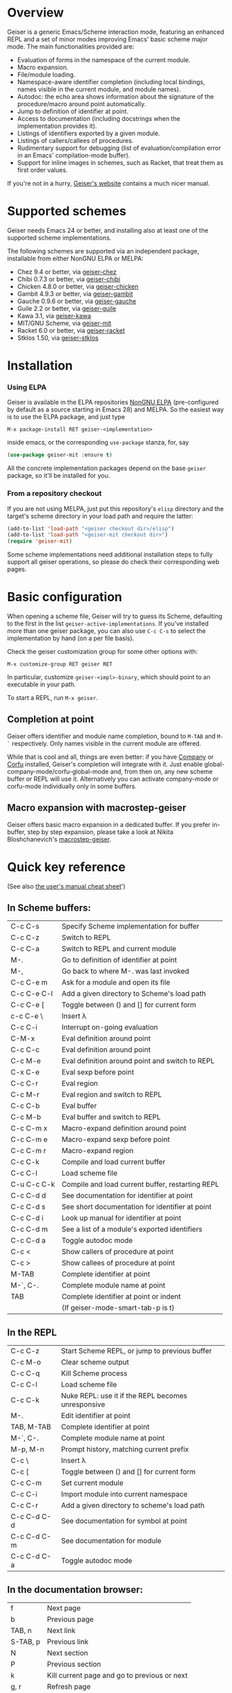 * Overview

  Geiser is a generic Emacs/Scheme interaction mode, featuring an
  enhanced REPL and a set of minor modes improving Emacs' basic scheme
  major mode. The main functionalities provided are:

    - Evaluation of forms in the namespace of the current module.
    - Macro expansion.
    - File/module loading.
    - Namespace-aware identifier completion (including local bindings,
      names visible in the current module, and module names).
    - Autodoc: the echo area shows information about the signature of
      the procedure/macro around point automatically.
    - Jump to definition of identifier at point.
    - Access to documentation (including docstrings when the
      implementation provides it).
    - Listings of identifiers exported by a given module.
    - Listings of callers/callees of procedures.
    - Rudimentary support for debugging (list of
      evaluation/compilation error in an Emacs' compilation-mode
      buffer).
    - Support for inline images in schemes, such as Racket, that treat
      them as first order values.

   If you're not in a hurry, [[http://www.nongnu.org/geiser/][Geiser's website]] contains a much nicer
   manual.

* Supported schemes

    Geiser needs Emacs 24 or better, and installing also at least one
    of the supported scheme implementations.

    The following schemes are supported via an independent package,
    installable from either NonGNU ELPA or MELPA:

      - Chez 9.4 or better, via [[https://gitlab.com/emacs-geiser/chez][geiser-chez]]
      - Chibi 0.7.3 or better, via [[https://gitlab.com/emacs-geiser/chibi][geiser-chibi]]
      - Chicken 4.8.0 or better, via  [[https://gitlab.com/emacs-geiser/chicken][geiser-chicken]]
      - Gambit 4.9.3 or better, via [[https://gitlab.com/emacs-geiser/gambit][geiser-gambit]]
      - Gauche 0.9.6 or better, via [[https://gitlab.com/emacs-geiser/gauche][geiser-gauche]]
      - Guile 2.2 or better, via  [[https://gitlab.com/emacs-geiser/guile][geiser-guile]]
      - Kawa 3.1, via [[https://gitlab.com/emacs-geiser/kawa][geiser-kawa]]
      - MIT/GNU Scheme, via  [[https://gitlab.com/emacs-geiser/mit][geiser-mit]]
      - Racket 6.0 or better, via [[https://gitlab.com/emacs-geiser/racket][geiser-racket]]
      - Stklos 1.50, via [[https://gitlab.com/emacs-geiser/stklos][geiser-stklos]]

* Installation
*** Using ELPA

    Geiser is available in the ELPA repositories [[https://elpa.nongnu.org/nongnu/geiser.html][NonGNU ELPA]]
    (pre-configured by default as a source starting in Emacs 28) and
    MELPA. So the easiest way is to use the ELPA package, and just
    type

    =M-x package-install RET geiser-<implementation>=

    inside emacs, or the corresponding =use-package= stanza, for, say

    #+begin_src emacs-lisp
      (use-package geiser-mit :ensure t)
    #+end_src

    All the concrete implementation packages depend on the base =geiser=
    package, so it'll be installed for you.

*** From a repository checkout

    If you are not using MELPA, just put this repository's ~elisp~
    directory and the target's scheme directory in your load path and
    require the latter:

    #+begin_src emacs-lisp
      (add-to-list 'load-path "<geiser checkout dir>/elisp")
      (add-to-list 'load-path "<geiser-mit checkout dir>")
      (require 'geiser-mit)
    #+end_src

    Some scheme implementations need additional installation steps to
    fully support all geiser operations, so please do check their
    corresponding web pages.

* Basic configuration

  When opening a scheme file, Geiser will try to guess its Scheme,
  defaulting to the first in the list
  =geiser-active-implementations=. If you've installed more than one
  geiser package, you can also use =C-c C-s= to select the
  implementation by hand (on a per file basis).

  Check the geiser customization group for some other options with:

  #+begin_example
      M-x customize-group RET geiser RET
  #+end_example

  In particular, customize =geiser-<impl>-binary=, which should point
  to an executable in your path.

  To start a REPL, run =M-x geiser=.

** Completion at point

    Geiser offers identifier and module name completion, bound to
    =M-TAB= and =M-`= respectively. Only names visible in the current
    module are offered.

    While that is cool and all, things are even better: if you have [[http://company-mode.github.io/][Company]] or
    [[https://github.com/minad/corfu][Corfu]] installed, Geiser's completion will integrate with it. Just enable
    global-company-mode/corfu-global-mode and, from then on, any new scheme
    buffer or REPL will use it. Alternatively you can activate company-mode or
    corfu-mode individually only in some buffers.

** Macro expansion with macrostep-geiser

   Geiser offers basic macro expansion in a dedicated buffer.  If you
   prefer in-buffer, step by step expansion, please take a look at
   Nikita Bloshchanevich's [[https://github.com/nbfalcon/macrostep-geiser][macrostep-geiser]].

* Quick key reference

  (See also [[http://geiser.nongnu.org/geiser_5.html#Cheat-sheet][the user's manual cheat sheet]]')

** In Scheme buffers:

   | C-c C-s     | Specify Scheme implementation for buffer         |
   | C-c C-z     | Switch to REPL                                   |
   | C-c C-a     | Switch to REPL and current module                |
   | M-.         | Go to definition of identifier at point          |
   | M-,         | Go back to where M-. was last invoked            |
   | C-c C-e m   | Ask for a module and open its file               |
   | C-c C-e C-l | Add a given directory to Scheme's load path      |
   | C-c C-e [   | Toggle between () and [] for current form        |
   | c-c C-e \   | Insert λ                                         |
   | C-c C-i     | Interrupt on-going evaluation                    |
   | C-M-x       | Eval definition around point                     |
   | C-c C-c     | Eval definition around point                     |
   | C-c M-e     | Eval definition around point and switch to REPL  |
   | C-x C-e     | Eval sexp before point                           |
   | C-c C-r     | Eval region                                      |
   | C-c M-r     | Eval region and switch to REPL                   |
   | C-c C-b     | Eval buffer                                      |
   | C-c M-b     | Eval buffer and switch to REPL                   |
   | C-c C-m x   | Macro-expand definition around point             |
   | C-c C-m e   | Macro-expand sexp before point                   |
   | C-c C-m r   | Macro-expand region                              |
   | C-c C-k     | Compile and load current buffer                  |
   | C-c C-l     | Load scheme file                                 |
   | C-u C-c C-k | Compile and load current buffer, restarting REPL |
   | C-c C-d d   | See documentation for identifier at point        |
   | C-c C-d s   | See short documentation for identifier at point  |
   | C-c C-d i   | Look up manual for identifier at point           |
   | C-c C-d m   | See a list of a module's exported identifiers    |
   | C-c C-d a   | Toggle autodoc mode                              |
   | C-c <       | Show callers of procedure at point               |
   | C-c >       | Show callees of procedure at point               |
   | M-TAB       | Complete identifier at point                     |
   | M-`, C-.    | Complete module name at point                    |
   | TAB         | Complete identifier at point or indent           |
   |             | (If geiser-mode-smart-tab-p is t)                |

** In the REPL

    | C-c C-z     | Start Scheme REPL, or jump to previous buffer      |
    | C-c M-o     | Clear scheme output                                |
    | C-c C-q     | Kill Scheme process                                |
    | C-c C-l     | Load scheme file                                   |
    | C-c C-k     | Nuke REPL: use it if the REPL becomes unresponsive |
    | M-.         | Edit identifier at point                           |
    | TAB, M-TAB  | Complete identifier at point                       |
    | M-`, C-.    | Complete module name at point                      |
    | M-p, M-n    | Prompt history, matching current prefix            |
    | C-c \       | Insert λ                                           |
    | C-c [       | Toggle between () and [] for current form          |
    | C-c C-m     | Set current module                                 |
    | C-c C-i     | Import module into current namespace               |
    | C-c C-r     | Add a given directory to scheme's load path        |
    | C-c C-d C-d | See documentation for symbol at point              |
    | C-c C-d C-m | See documentation for module                       |
    | C-c C-d C-a | Toggle autodoc mode                                |

** In the documentation browser:

    | f        | Next page                                    |
    | b        | Previous page                                |
    | TAB, n   | Next link                                    |
    | S-TAB, p | Previous link                                |
    | N        | Next section                                 |
    | P        | Previous section                             |
    | k        | Kill current page and go to previous or next |
    | g, r     | Refresh page                                 |
    | c        | Clear browsing history                       |
    | ., M-.   | Edit identifier at point                     |
    | z        | Switch to REPL                               |
    | q        | Bury buffer                                  |

** In backtrace (evaluation/compile result) buffers:

    - =M-g n=, =M-g p=, =C-x `= for error location navigation.
    - =n=, =p= for moving among errors in the buffer.
    - =,= to pop-up the debugger actions menu.
    - =q= to bury buffer.

* How to support a new scheme implementation
  Geiser works by running an instance of a REPL, or remotely
  connecting to one, and evaluating the scheme code it sees
  there. Then, every time it needs to perform some operation (like,
  say, printing autodoc, jumping to a source location or expanding a
  macro), it asks the running scheme instance for that information.

  So supporting a new scheme usually means writing a small scheme
  library that provides that information on demand, and then some
  standard elisp functions that invoke the procedures in that library.

  To see what elisp functions one needs to implement, just execute the
  command `M-x geiser-implementation-help` inside emacs with a recent
  version of geiser installed. And then take a look at, say,
  [[https://gitlab.com/emacs-geiser/guile/-/blob/master/geiser-guile.el][geiser-guile.el]] for examples of how those functions are implemented
  for concrete schemes.

  Not all schemes can provide introspective information to implement all
  the functionality that geiser tries to offer.  That is okay: you can
  leave as many functions unimplemented as you see fit (there is even an
  explicit list of unsupported features), and geiser will still know how
  to use the ones that are implemented.
